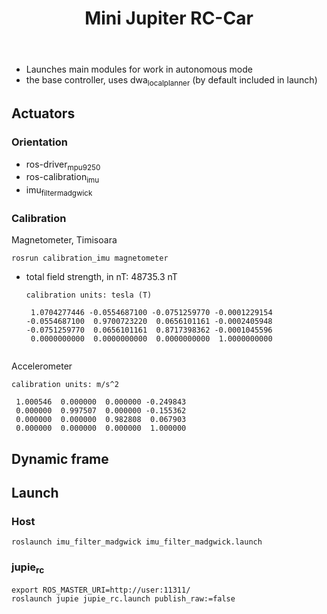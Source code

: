 
#+STARTUP: showeverything
#+TITLE: Mini Jupiter RC-Car


- Launches main modules for work in autonomous mode
- the base controller, uses dwa_local_planner (by default included in launch)


** Actuators

*** Orientation
	- ros-driver_mpu9250
	- ros-calibration_imu
	- imu_filter_madgwick

*** Calibration
	Magnetometer, Timisoara
	: rosrun calibration_imu magnetometer
	- total field strength, in nT: 48735.3 nT
	  #+begin_example
calibration units: tesla (T)

 1.0704277446 -0.0554687100 -0.0751259770 -0.0001229154
-0.0554687100  0.9700723220  0.0656101161 -0.0002405948
-0.0751259770  0.0656101161  0.8717398362 -0.0001045596
 0.0000000000  0.0000000000  0.0000000000  1.0000000000

	  #+end_example
	Accelerometer
	#+begin_example
calibration units: m/s^2

 1.000546  0.000000  0.000000 -0.249843
 0.000000  0.997507  0.000000 -0.155362
 0.000000  0.000000  0.982808  0.067903
 0.000000  0.000000  0.000000  1.000000
	#+end_example

** Dynamic frame

** Launch
*** Host
	: roslaunch imu_filter_madgwick imu_filter_madgwick.launch

*** jupie_rc
	: export ROS_MASTER_URI=http://user:11311/
	: roslaunch jupie jupie_rc.launch publish_raw:=false
